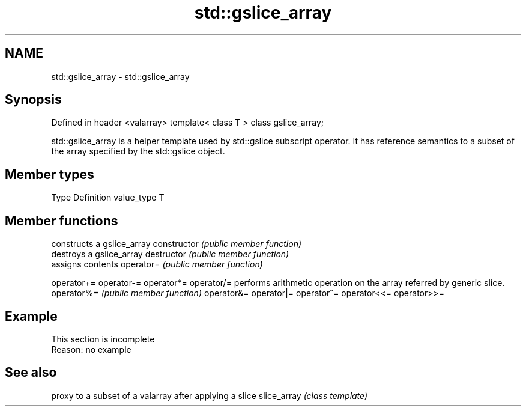 .TH std::gslice_array 3 "2020.03.24" "http://cppreference.com" "C++ Standard Libary"
.SH NAME
std::gslice_array \- std::gslice_array

.SH Synopsis

Defined in header <valarray>
template< class T > class gslice_array;

std::gslice_array is a helper template used by std::gslice subscript operator. It has reference semantics to a subset of the array specified by the std::gslice object.

.SH Member types


Type       Definition
value_type T


.SH Member functions


              constructs a gslice_array
constructor   \fI(public member function)\fP
              destroys a gslice_array
destructor    \fI(public member function)\fP
              assigns contents
operator=     \fI(public member function)\fP

operator+=
operator-=
operator*=
operator/=    performs arithmetic operation on the array referred by generic slice.
operator%=    \fI(public member function)\fP
operator&=
operator|=
operator^=
operator<<=
operator>>=


.SH Example


 This section is incomplete
 Reason: no example


.SH See also


            proxy to a subset of a valarray after applying a slice
slice_array \fI(class template)\fP




